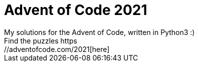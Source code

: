 = Advent of Code 2021
My solutions for the Advent of Code, written in Python3 :)
Find the puzzles https://adventofcode.com/2021[here]
